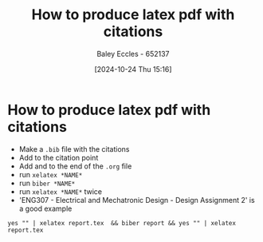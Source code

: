 :PROPERTIES:
:ID:       d99a1f42-2eb2-4695-b24e-bbd9f9c85e9f
:END:
#+title: How to produce latex pdf with citations
#+date: [2024-10-24 Thu 15:16]
#+AUTHOR: Baley Eccles - 652137
#+FILETAGS: :MISC:
#+STARTUP: latexpreview

* How to produce latex pdf with citations
 - Make a ~.bib~ file with the citations
 - Add \cite{*CITATION*} to the citation point
 - Add \newpage and \printbibliography to the end of the ~.org~ file
 - run ~xelatex *NAME*~
 - run ~biber *NAME*~
 - run ~xelatex *NAME*~ twice
 - 'ENG307 - Electrical and Mechatronic Design - Design Assignment 2' is a good example
   
~yes "" | xelatex report.tex  && biber report && yes "" | xelatex report.tex~
